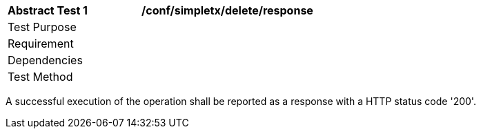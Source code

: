 [[ats_simpletx_delete_response]]          
[width="90%",cols="2,6a"]
|===
^|*Abstract Test {counter:ats-id}* |*/conf/simpletx/delete/response*
^|Test Purpose |
^|Requirement |
^|Dependencies |
^|Test Method |
|===

((A successful execution of the operation shall be reported as a response with a HTTP status code '200'.))
